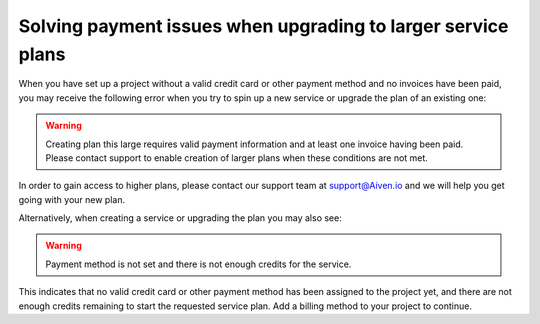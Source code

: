 Solving payment issues when upgrading to larger service plans
=============================================================

When you have set up a project without a valid credit card or other payment method and no invoices have been paid, you may receive the following error when you try to spin up a new service or upgrade the plan of an existing one:

.. Warning::
        Creating plan this large requires valid payment information and at least one invoice having been paid. Please contact support to enable creation of larger plans when these conditions are not met.

In order to gain access to higher plans, please contact our support team at support@Aiven.io and we will help you get going with your new plan.

Alternatively, when creating a service or upgrading the plan you may also see:

.. Warning::
        Payment method is not set and there is not enough credits for the service.

This indicates that no valid credit card or other payment method has been assigned to the project yet, and there are not enough credits remaining to start the requested service plan. Add a billing method to your project to continue.
